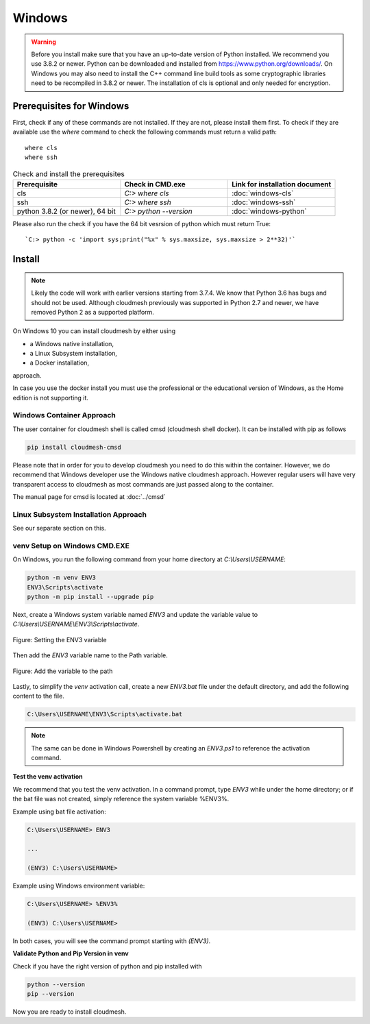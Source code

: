 Windows
=======
.. warning::

   Before you install make sure that you have an up-to-date version of
   Python installed. We recommend you use 3.8.2 or newer. Python can be
   downloaded and installed from https://www.python.org/downloads/. On
   Windows you may also need to install the C++ command line build tools
   as some cryptographic libraries need to be recompiled in 3.8.2 or newer. The installation of cls is optional and only needed for encryption.

Prerequisites for Windows
-------------------------

First, check if any of these commands are not installed. If they are not, please
install them first. To check if they are available use the `where` command to
check  the following commands must return a valid path::

   where cls
   where ssh

.. list-table:: Check and install the prerequisites
   :widths: 20 20 20
   :header-rows: 1

   * - Prerequisite
     - Check in CMD.exe
     - Link for installation document
   * - cls
     - | `C:> where cls`
     - | :doc:`windows-cls`
   * - ssh
     - `C:> where ssh`
     - :doc:`windows-ssh`
   * - python 3.8.2 (or newer), 64 bit
     - `C:> python --version`
     - :doc:`windows-python`

Please also run the check if you have the 64 bit vesrsion of python which must return True::

    `C:> python -c 'import sys;print("%x" % sys.maxsize, sys.maxsize > 2**32)'`




Install
-------


.. note::

   Likely the code will work with earlier versions starting from 3.7.4.
   We know that Python 3.6 has bugs and should not be used. Although
   cloudmesh previously was supported in Python 2.7 and newer, we have
   removed Python 2 as a supported platform.

On Windows 10 you can install cloudmesh by either using

* a Windows native installation,
* a Linux Subsystem installation,
* a Docker installation,

approach.

In case you use the docker install you must use the professional or
the educational version of Windows, as the Home edition is not supporting it.



Windows Container Approach
""""""""""""""""""""""""""

The user container for cloudmesh shell is called cmsd (cloudmesh shell docker).
It can be installed with pip as follows

.. code-block:: bash

    pip install cloudmesh-cmsd

Please note that in order for you to develop cloudmesh you need to do this
within the container. However, we do recommend that Windows developer use the
Windows native cloudmesh approach. However regular users will have very
transparent access to cloudmesh as most commands are just passed along to the
container.

The manual page for cmsd is located at :doc:`../cmsd`


Linux Subsystem Installation Approach
"""""""""""""""""""""""""""""""""""""

See our separate section on this.


venv Setup on Windows CMD.EXE
"""""""""""""""""""""""""""""

On Windows, you run the following command from your home directory at
`C:\\Users\\USERNAME`:

.. code-block:: bash

  python -m venv ENV3
  ENV3\Scripts\activate
  python -m pip install --upgrade pip

Next, create a Windows system variable named `ENV3` and update the
variable value to `C:\\Users\\USERNAME\\ENV3\\Scripts\\activate`.

.. figure:: images/ENV3variable.png
     :width: 200px
     :align: center
     :height: 100px
     :alt: alternate text
     :figclass: align-center

     Figure: Setting the ENV3 variable


Then add the `ENV3` variable name to the Path variable.

.. figure:: images/ENV3addedtoPath.png
     :width: 200px
     :align: center
     :height: 100px
     :alt: alternate text
     :figclass: align-center

     Figure: Add the variable to the path


Lastly, to simplify the `venv` activation call, create a new `ENV3.bat`
file under the default directory, and add the following content to the
file.

.. code-block:: bash

  C:\Users\USERNAME\ENV3\Scripts\activate.bat

.. note:: The same can be done in Windows Powershell by creating an `ENV3.ps1` to
          reference the activation command.

**Test the venv activation**

We recommend that you test the venv activation. In a command prompt, type
`ENV3` while under the home directory; or if the bat file was not created,
simply reference the system variable %ENV3%.

Example using bat file activation:

.. code-block:: bash

   C:\Users\USERNAME> ENV3

   ...

   (ENV3) C:\Users\USERNAME>


Example using Windows environment variable:

.. code-block:: bash

   C:\Users\USERNAME> %ENV3%

   (ENV3) C:\Users\USERNAME>

In both cases, you will see the command prompt starting with `(ENV3)`.

**Validate Python and Pip Version in venv**

Check if you have the right version of python and pip installed with

.. code-block:: bash

   python --version
   pip --version

Now you are ready to install cloudmesh.

